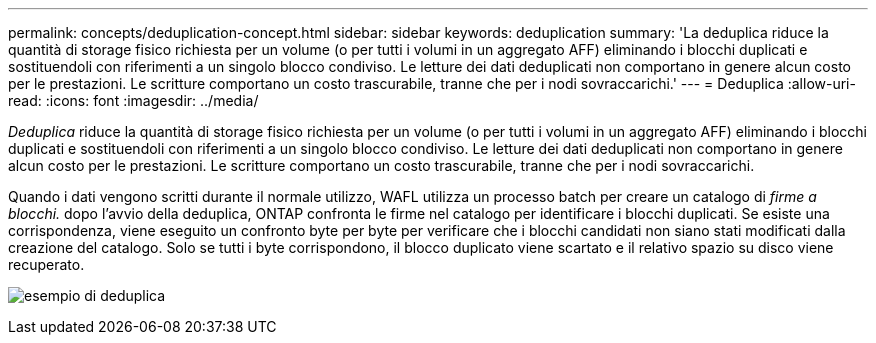 ---
permalink: concepts/deduplication-concept.html 
sidebar: sidebar 
keywords: deduplication 
summary: 'La deduplica riduce la quantità di storage fisico richiesta per un volume (o per tutti i volumi in un aggregato AFF) eliminando i blocchi duplicati e sostituendoli con riferimenti a un singolo blocco condiviso. Le letture dei dati deduplicati non comportano in genere alcun costo per le prestazioni. Le scritture comportano un costo trascurabile, tranne che per i nodi sovraccarichi.' 
---
= Deduplica
:allow-uri-read: 
:icons: font
:imagesdir: ../media/


[role="lead"]
_Deduplica_ riduce la quantità di storage fisico richiesta per un volume (o per tutti i volumi in un aggregato AFF) eliminando i blocchi duplicati e sostituendoli con riferimenti a un singolo blocco condiviso. Le letture dei dati deduplicati non comportano in genere alcun costo per le prestazioni. Le scritture comportano un costo trascurabile, tranne che per i nodi sovraccarichi.

Quando i dati vengono scritti durante il normale utilizzo, WAFL utilizza un processo batch per creare un catalogo di _firme a blocchi._ dopo l'avvio della deduplica, ONTAP confronta le firme nel catalogo per identificare i blocchi duplicati. Se esiste una corrispondenza, viene eseguito un confronto byte per byte per verificare che i blocchi candidati non siano stati modificati dalla creazione del catalogo. Solo se tutti i byte corrispondono, il blocco duplicato viene scartato e il relativo spazio su disco viene recuperato.

image:deduplication.gif["esempio di deduplica"]

